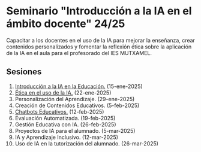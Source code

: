 * Seminario "Introducción a la IA en el ámbito docente" 24/25
[[./imagenes/logos.PNG]]

Capacitar a los docentes en el uso de la IA para mejorar la enseñanza, crear contenidos personalizados y fomentar la reflexión ética sobre la aplicación de la IA en el aula para el profesorado del IES MUTXAMEL.

** Sesiones
1.  [[./sesion-1.org][Introducción a la IA en la Educación.]] (15-ene-2025)
2.  [[./sesion-2.org][Ética en el uso de la IA.]] (22-ene-2025)
3.  Personalización del Aprendizaje. (29-ene-2025)
4.  Creación de Contenidos Educativos. (5-feb-2025) 
5.  [[./sesion-5.org][Chatbots Educativos.]] (12-feb-2025)
6.  Evaluación Automatizada. (19-feb-2025)
7.  Gestión Educativa con IA. (26-feb-2025)
8.  Proyectos de IA para el alumnado. (5-mar-2025)
9.  IA y Aprendizaje Inclusivo. (12-mar-2025)
10. Uso de IA en la tutorización del alumnado. (26-mar-2025)
